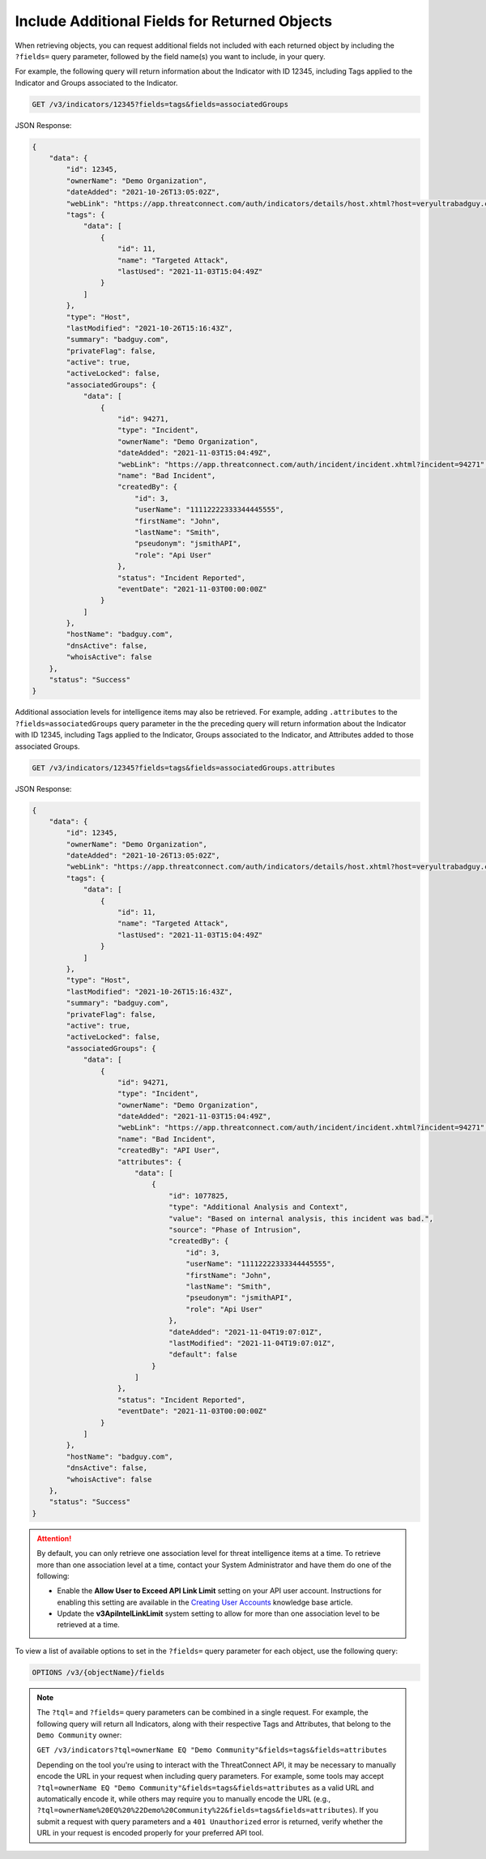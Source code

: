 Include Additional Fields for Returned Objects
----------------------------------------------

When retrieving objects, you can request additional fields not included with each returned object by including the ``?fields=`` query parameter, followed by the field name(s) you want to include, in your query.

For example, the following query will return information about the Indicator with ID 12345, including Tags applied to the Indicator and Groups associated to the Indicator.

.. code::

  GET /v3/indicators/12345?fields=tags&fields=associatedGroups

JSON Response:

.. code:: json

    {
        "data": {
            "id": 12345,
            "ownerName": "Demo Organization",
            "dateAdded": "2021-10-26T13:05:02Z",
            "webLink": "https://app.threatconnect.com/auth/indicators/details/host.xhtml?host=veryultrabadguy.com",
            "tags": {
                "data": [
                    {
                        "id": 11,
                        "name": "Targeted Attack",
                        "lastUsed": "2021-11-03T15:04:49Z"
                    }
                ]
            },
            "type": "Host",
            "lastModified": "2021-10-26T15:16:43Z",
            "summary": "badguy.com",
            "privateFlag": false,
            "active": true,
            "activeLocked": false,
            "associatedGroups": {
                "data": [
                    {
                        "id": 94271,
                        "type": "Incident",
                        "ownerName": "Demo Organization",
                        "dateAdded": "2021-11-03T15:04:49Z",
                        "webLink": "https://app.threatconnect.com/auth/incident/incident.xhtml?incident=94271",
                        "name": "Bad Incident",
                        "createdBy": {
                            "id": 3,
                            "userName": "11112222333344445555",
                            "firstName": "John",
                            "lastName": "Smith",
                            "pseudonym": "jsmithAPI",
                            "role": "Api User"
                        },
                        "status": "Incident Reported",
                        "eventDate": "2021-11-03T00:00:00Z"
                    }
                ]
            },
            "hostName": "badguy.com",
            "dnsActive": false,
            "whoisActive": false
        },
        "status": "Success"
    }

Additional association levels for intelligence items may also be retrieved. For example, adding ``.attributes`` to the ``?fields=associatedGroups`` query parameter in the the preceding query will return information about the Indicator with ID 12345, including Tags applied to the Indicator, Groups associated to the Indicator, and Attributes added to those associated Groups.

.. code::

  GET /v3/indicators/12345?fields=tags&fields=associatedGroups.attributes

JSON Response:

.. code:: json

    {
        "data": {
            "id": 12345,
            "ownerName": "Demo Organization",
            "dateAdded": "2021-10-26T13:05:02Z",
            "webLink": "https://app.threatconnect.com/auth/indicators/details/host.xhtml?host=veryultrabadguy.com",
            "tags": {
                "data": [
                    {
                        "id": 11,
                        "name": "Targeted Attack",
                        "lastUsed": "2021-11-03T15:04:49Z"
                    }
                ]
            },
            "type": "Host",
            "lastModified": "2021-10-26T15:16:43Z",
            "summary": "badguy.com",
            "privateFlag": false,
            "active": true,
            "activeLocked": false,
            "associatedGroups": {
                "data": [
                    {
                        "id": 94271,
                        "type": "Incident",
                        "ownerName": "Demo Organization",
                        "dateAdded": "2021-11-03T15:04:49Z",
                        "webLink": "https://app.threatconnect.com/auth/incident/incident.xhtml?incident=94271",
                        "name": "Bad Incident",
                        "createdBy": "API User",
                        "attributes": {
                            "data": [
                                {
                                    "id": 1077825,
                                    "type": "Additional Analysis and Context",
                                    "value": "Based on internal analysis, this incident was bad.",
                                    "source": "Phase of Intrusion",
                                    "createdBy": {
                                        "id": 3,
                                        "userName": "11112222333344445555",
                                        "firstName": "John",
                                        "lastName": "Smith",
                                        "pseudonym": "jsmithAPI",
                                        "role": "Api User"
                                    },
                                    "dateAdded": "2021-11-04T19:07:01Z",
                                    "lastModified": "2021-11-04T19:07:01Z",
                                    "default": false
                                }
                            ]
                        },
                        "status": "Incident Reported",
                        "eventDate": "2021-11-03T00:00:00Z"
                    }
                ]
            },
            "hostName": "badguy.com",
            "dnsActive": false,
            "whoisActive": false
        },
        "status": "Success"
    }

.. attention::
  By default, you can only retrieve one association level for threat intelligence items at a time. To retrieve more than one association level at a time, contact your System Administrator and have them do one of the following:

  - Enable the **Allow User to Exceed API Link Limit** setting on your API user account. Instructions for enabling this setting are available in the `Creating User Accounts <https://training.threatconnect.com/learn/article/creating-user-accounts-kb-article>`_ knowledge base article.
  - Update the **v3ApiIntelLinkLimit** system setting to allow for more than one association level to be retrieved at a time.

To view a list of available options to set in the ``?fields=`` query parameter for each object, use the following query:

.. code::

    OPTIONS /v3/{objectName}/fields

.. note::
    The ``?tql=`` and ``?fields=`` query parameters can be combined in a single request. For example, the following query will return all Indicators, along with their respective Tags and Attributes, that belong to the ``Demo Community`` owner:

    ``GET /v3/indicators?tql=ownerName EQ "Demo Community"&fields=tags&fields=attributes``

    Depending on the tool you're using to interact with the ThreatConnect API, it may be necessary to manually encode the URL in your request when including query parameters. For example, some tools may accept ``?tql=ownerName EQ "Demo Community"&fields=tags&fields=attributes`` as a valid URL and automatically encode it, while others may require you to manually encode the URL (e.g., ``?tql=ownerName%20EQ%20%22Demo%20Community%22&fields=tags&fields=attributes``). If you submit a request with query parameters and a ``401 Unauthorized`` error is returned, verify whether the URL in your request is encoded properly for your preferred API tool.
